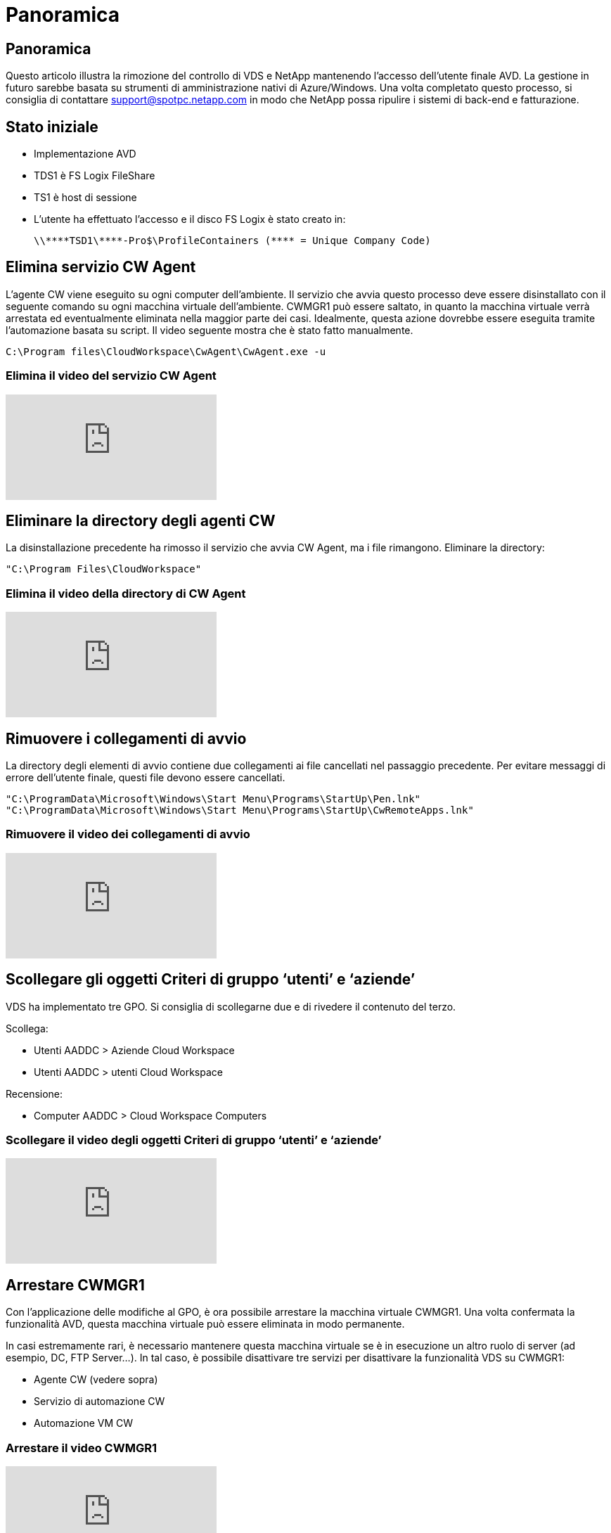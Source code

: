 = Panoramica
:allow-uri-read: 




== Panoramica

Questo articolo illustra la rimozione del controllo di VDS e NetApp mantenendo l'accesso dell'utente finale AVD. La gestione in futuro sarebbe basata su strumenti di amministrazione nativi di Azure/Windows. Una volta completato questo processo, si consiglia di contattare support@spotpc.netapp.com in modo che NetApp possa ripulire i sistemi di back-end e fatturazione.



== Stato iniziale

* Implementazione AVD
* TDS1 è FS Logix FileShare
* TS1 è host di sessione
* L'utente ha effettuato l'accesso e il disco FS Logix è stato creato in:
+
 \\****TSD1\****-Pro$\ProfileContainers (**** = Unique Company Code)




== Elimina servizio CW Agent

L'agente CW viene eseguito su ogni computer dell'ambiente. Il servizio che avvia questo processo deve essere disinstallato con il seguente comando su ogni macchina virtuale dell'ambiente. CWMGR1 può essere saltato, in quanto la macchina virtuale verrà arrestata ed eventualmente eliminata nella maggior parte dei casi. Idealmente, questa azione dovrebbe essere eseguita tramite l'automazione basata su script. Il video seguente mostra che è stato fatto manualmente.

 C:\Program files\CloudWorkspace\CwAgent\CwAgent.exe -u


=== Elimina il video del servizio CW Agent

video::l9ASmM5aap0[youtube]


== Eliminare la directory degli agenti CW

La disinstallazione precedente ha rimosso il servizio che avvia CW Agent, ma i file rimangono. Eliminare la directory:

 "C:\Program Files\CloudWorkspace"


=== Elimina il video della directory di CW Agent

video::hMM_z4K2-iI[youtube]


== Rimuovere i collegamenti di avvio

La directory degli elementi di avvio contiene due collegamenti ai file cancellati nel passaggio precedente. Per evitare messaggi di errore dell'utente finale, questi file devono essere cancellati.

....
"C:\ProgramData\Microsoft\Windows\Start Menu\Programs\StartUp\Pen.lnk"
"C:\ProgramData\Microsoft\Windows\Start Menu\Programs\StartUp\CwRemoteApps.lnk"
....


=== Rimuovere il video dei collegamenti di avvio

video::U0YLZ3Qfu9w[youtube]


== Scollegare gli oggetti Criteri di gruppo ‘utenti’ e ‘aziende’

VDS ha implementato tre GPO. Si consiglia di scollegarne due e di rivedere il contenuto del terzo.

Scollega:

* Utenti AADDC > Aziende Cloud Workspace
* Utenti AADDC > utenti Cloud Workspace


Recensione:

* Computer AADDC > Cloud Workspace Computers




=== Scollegare il video degli oggetti Criteri di gruppo ‘utenti’ e ‘aziende’

video::cb68ri3HKUw[youtube]


== Arrestare CWMGR1

Con l'applicazione delle modifiche al GPO, è ora possibile arrestare la macchina virtuale CWMGR1. Una volta confermata la funzionalità AVD, questa macchina virtuale può essere eliminata in modo permanente.

In casi estremamente rari, è necessario mantenere questa macchina virtuale se è in esecuzione un altro ruolo di server (ad esempio, DC, FTP Server…). In tal caso, è possibile disattivare tre servizi per disattivare la funzionalità VDS su CWMGR1:

* Agente CW (vedere sopra)
* Servizio di automazione CW
* Automazione VM CW




=== Arrestare il video CWMGR1

video::avk9HyIiC_s[youtube]


== Eliminare gli account dei servizi NetApp VDS

Gli account del servizio Azure ad utilizzati da VDS possono essere rimossi. Accedere al portale di gestione Azure ed eliminare gli utenti:

* CloudWorkspaceSVC
* CloudWorkspaceCASVC


È possibile conservare altri account utente:

* Utenti finali
* Amministratore di Azure
* amministratori di dominio .tech




=== Elimina il video degli account del servizio NetApp VDS

video::_VToVNp49cg[youtube]


== Eliminare le registrazioni delle applicazioni

Durante l'implementazione di VDS vengono effettuate due registrazioni di applicazioni. Questi possono essere cancellati:

* API Cloud Workspace
* Cloud Workspace AVD




=== Elimina il video di registrazione dell'applicazione

video::iARz2nw1Oks[youtube]


== Eliminare le applicazioni aziendali

Durante l'implementazione di VDS vengono implementate due applicazioni aziendali. Questi possono essere cancellati:

* Cloud Workspace
* API Cloud Workspace Management




=== Elimina il video delle applicazioni aziendali

video::3eQzTPdilWk[youtube]


== Verificare che CWMGR1 sia stato interrotto

Prima di verificare che gli utenti finali possano ancora connettersi, verificare che CWMGR1 sia stato arrestato per un test realistico.



=== Verificare che il video di CWMGR1 sia stato interrotto

video::Ux9nkDk5lU4[youtube]


== Accesso e utente finale

Per confermare l'esito positivo, accedere come utente finale e verificare che la funzionalità sia mantenuta.



=== Login e video per l'utente finale

video::SuS-OTHJz7Y[youtube]